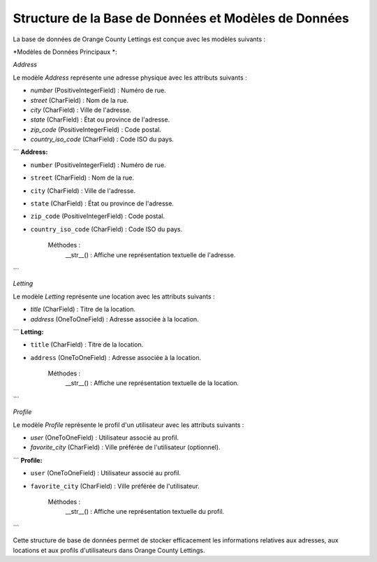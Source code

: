 Structure de la Base de Données et Modèles de Données
=======================================

La base de données de Orange County Lettings est conçue avec les modèles suivants :

*Modèles de Données Principaux *:

*Address*

Le modèle `Address` représente une adresse physique avec les attributs suivants :

- `number` (PositiveIntegerField) : Numéro de rue.
- `street` (CharField) : Nom de la rue.
- `city` (CharField) : Ville de l'adresse.
- `state` (CharField) : État ou province de l'adresse.
- `zip_code` (PositiveIntegerField) : Code postal.
- `country_iso_code` (CharField) : Code ISO du pays.

```
**Address:**

- ``number`` (PositiveIntegerField) : Numéro de rue.
- ``street`` (CharField) : Nom de la rue.
- ``city`` (CharField) : Ville de l'adresse.
- ``state`` (CharField) : État ou province de l'adresse.
- ``zip_code`` (PositiveIntegerField) : Code postal.
- ``country_iso_code`` (CharField) : Code ISO du pays.

    Méthodes :
        __str__() : Affiche une représentation textuelle de l'adresse.
```

*Letting*

Le modèle `Letting` représente une location avec les attributs suivants :

- `title` (CharField) : Titre de la location.
- `address` (OneToOneField) : Adresse associée à la location.

```
**Letting:**

- ``title`` (CharField) : Titre de la location.
- ``address`` (OneToOneField) : Adresse associée à la location.

    Méthodes :
        __str__() : Affiche une représentation textuelle de la location.
```

*Profile*

Le modèle `Profile` représente le profil d'un utilisateur avec les attributs suivants :

- `user` (OneToOneField) : Utilisateur associé au profil.
- `favorite_city` (CharField) : Ville préférée de l'utilisateur (optionnel).

```
**Profile:**

- ``user`` (OneToOneField) : Utilisateur associé au profil.
- ``favorite_city`` (CharField) : Ville préférée de l'utilisateur.

    Méthodes :
        __str__() : Affiche une représentation textuelle du profil.
```

Cette structure de base de données permet de stocker efficacement les informations relatives aux adresses, aux locations et aux profils d'utilisateurs dans Orange County Lettings.